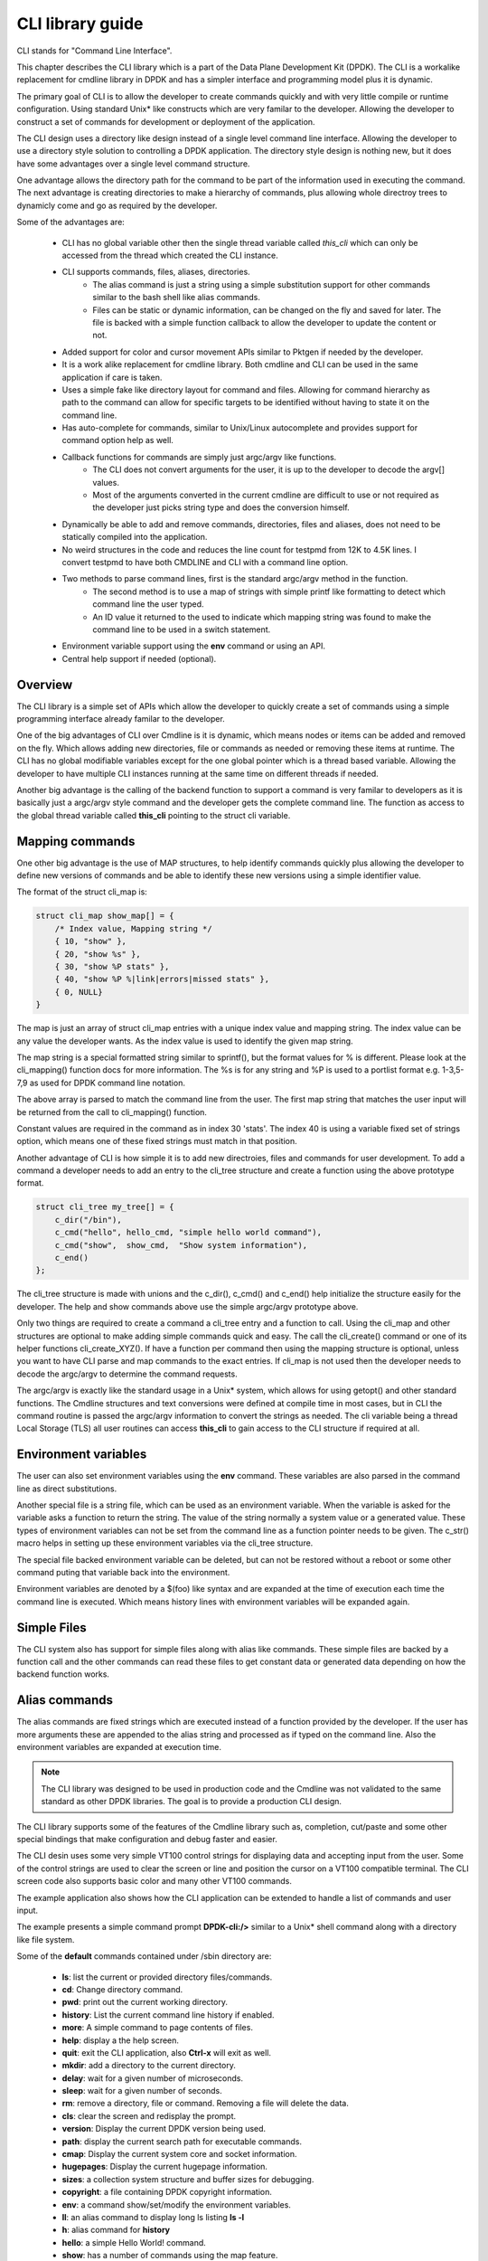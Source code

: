 ..  BSD LICENSE
   Copyright(c) <2016-2019> Intel Corporation. All rights reserved.

   Redistribution and use in source and binary forms, with or without
   modification, are permitted provided that the following conditions
   are met:

   * Redistributions of source code must retain the above copyright
   notice, this list of conditions and the following disclaimer.
   * Redistributions in binary form must reproduce the above copyright
   notice, this list of conditions and the following disclaimer in
   the documentation and/or other materials provided with the
   distribution.
   * Neither the name of Intel Corporation nor the names of its
   contributors may be used to endorse or promote products derived
   from this software without specific prior written permission.

   THIS SOFTWARE IS PROVIDED BY THE COPYRIGHT HOLDERS AND CONTRIBUTORS
   "AS IS" AND ANY EXPRESS OR IMPLIED WARRANTIES, INCLUDING, BUT NOT
   LIMITED TO, THE IMPLIED WARRANTIES OF MERCHANTABILITY AND FITNESS FOR
   A PARTICULAR PURPOSE ARE DISCLAIMED. IN NO EVENT SHALL THE COPYRIGHT
   OWNER OR CONTRIBUTORS BE LIABLE FOR ANY DIRECT, INDIRECT, INCIDENTAL,
   SPECIAL, EXEMPLARY, OR CONSEQUENTIAL DAMAGES (INCLUDING, BUT NOT
   LIMITED TO, PROCUREMENT OF SUBSTITUTE GOODS OR SERVICES; LOSS OF USE,
   DATA, OR PROFITS; OR BUSINESS INTERRUPTION) HOWEVER CAUSED AND ON ANY
   THEORY OF LIABILITY, WHETHER IN CONTRACT, STRICT LIABILITY, OR TORT
   (INCLUDING NEGLIGENCE OR OTHERWISE) ARISING IN ANY WAY OUT OF THE USE
   OF THIS SOFTWARE, EVEN IF ADVISED OF THE POSSIBILITY OF SUCH DAMAGE.

CLI library guide
=================

CLI stands for "Command Line Interface".

This chapter describes the CLI library which is a part of the Data Plane
Development Kit (DPDK). The CLI is a workalike replacement for cmdline library
in DPDK and has a simpler interface and programming model plus it is dynamic.

The primary goal of CLI is to allow the developer to create commands quickly
and with very little compile or runtime configuration. Using standard Unix*
like constructs which are very familar to the developer. Allowing the developer
to construct a set of commands for development or deployment of the application.

The CLI design uses a directory like design instead of a single level command
line interface. Allowing the developer to use a directory style solution to
controlling a DPDK application. The directory style design is nothing new, but
it does have some advantages over a single level command structure.

One advantage allows the directory path for the command to be part of the
information used in executing the command. The next advantage is creating
directories to make a hierarchy of commands, plus allowing whole directroy
trees to dynamicly come and go as required by the developer.

Some of the advantages are:

 * CLI has no global variable other then the single thread variable called *this_cli* which can only be accessed from the thread which created the CLI instance.
 * CLI supports commands, files, aliases, directories.
    - The alias command is just a string using a simple substitution support for other commands similar to the bash shell like alias commands.
    - Files can be static or dynamic information, can be changed on the fly and saved for later. The file is backed with a simple function callback to allow the developer to update the content or not.
 * Added support for color and cursor movement APIs similar to Pktgen if needed by the developer.
 * It is a work alike replacement for cmdline library. Both cmdline and CLI can be used in the same application if care is taken.
 * Uses a simple fake like directory layout for command and files. Allowing for command hierarchy as path to the command can allow for specific targets to be identified without having to state it on the command line.
 * Has auto-complete for commands, similar to Unix/Linux autocomplete and provides support for command option help as well.
 * Callback functions for commands are simply just argc/argv like functions.
    - The CLI does not convert arguments for the user, it is up to the developer to decode the argv[] values.
    - Most of the arguments converted in the current cmdline are difficult to use or not required as the developer just picks string type and does the conversion himself.
 * Dynamically be able to add and remove commands, directories, files and aliases, does not need to be statically compiled into the application.
 * No weird structures in the code and reduces the line count for testpmd from 12K to 4.5K lines. I convert testpmd to have both CMDLINE and CLI with a command line option.
 * Two methods to parse command lines, first is the standard argc/argv method in the function.
    - The second method is to use a map of strings with simple printf like formatting to detect which command line the user typed.
    - An ID value it returned to the used to indicate which mapping string was found to make the command line to be used in a switch statement.
 * Environment variable support using the **env** command or using an API.
 * Central help support if needed (optional).

Overview
--------

The CLI library is a simple set of APIs which allow the developer to quickly
create a set of commands using a simple programming interface already familar
to the developer.

One of the big advantages of CLI over Cmdline is it is dynamic, which means
nodes or items can be added and removed on the fly. Which allows adding
new directories, file or commands as needed or removing these items at runtime.
The CLI has no global modifiable variables except for the one global pointer
which is a thread based variable. Allowing the developer to have multiple CLI
instances running at the same time on different threads if needed.

Another big advantage is the calling of the backend function to support a
command is very familar to developers as it is basically just a argc/argv
style command and the developer gets the complete command line. The function
as access to the global thread variable called **this_cli** pointing to the
struct cli variable.

.. code--block:: c

    /* Show command returns 0 on OK and -1 on error */
	int show_cmd(int argc, char **argv);

Mapping commands
----------------

One other big advantage is the use of MAP structures, to help identify commands
quickly plus allowing the developer to define new versions of commands and
be able to identify these new versions using a simple identifier value.

The format of the struct cli_map is:

.. code-block:: c

    struct cli_map show_map[] = {
        /* Index value, Mapping string */
        { 10, "show" },
        { 20, "show %s" },
        { 30, "show %P stats" },
        { 40, "show %P %|link|errors|missed stats" },
        { 0, NULL}
    }

The map is just an array of struct cli_map entries with a unique index value
and mapping string. The index value can be any value the developer wants. As
the index value is used to identify the given map string.

The map string is a special formatted string similar to sprintf(), but the
format values for % is different. Please look at the cli_mapping() function
docs for more information. The %s is for any string and %P is used to a portlist
format e.g. 1-3,5-7,9 as used for DPDK command line notation.

The above array is parsed to match the command line from the user. The first
map string that matches the user input will be returned from the call to
cli_mapping() function.

Constant values are required in the command as in index 30 'stats'. The index
40 is using a variable fixed set of strings option, which means one of these
fixed strings must match in that position.

Another advantage of CLI is how simple it is to add new directroies, files and
commands for user development. To add a command a developer needs to add an
entry to the cli_tree structure and create a function using the above
prototype format.

.. code-block:: c

    struct cli_tree my_tree[] = {
        c_dir("/bin"),
        c_cmd("hello", hello_cmd, "simple hello world command"),
        c_cmd("show",  show_cmd,  "Show system information"),
        c_end()
    };

The cli_tree structure is made with unions and the c_dir(), c_cmd() and c_end()
help initialize the structure easily for the developer. The help and show
commands above use the simple argc/argv prototype above.

Only two things are required to create a command a cli_tree entry and a function
to call. Using the cli_map and other structures are optional to make adding
simple commands quick and easy. The call the cli_create() command or one of its
helper functions cli_create_XYZ(). If have a function per command then using the
mapping structure is optional, unless you want to have CLI parse and map
commands to the exact entries. If cli_map is not used then the developer needs
to decode the argc/argv to determine the command requests.

The argc/argv is exactly like the standard usage in a Unix* system, which allows
for using getopt() and other standard functions. The Cmdline structures and
text conversions were defined at compile time in most cases, but in CLI the
command routine is passed the argc/argv information to convert the strings as
needed. The cli variable being a thread Local Storage (TLS) all user routines
can access **this_cli** to gain access to the CLI structure if required at all.

Environment variables
---------------------

The user can also set environment variables using the **env** command. These
variables are also parsed in the command line as direct substitutions.

Another special file is a string file, which can be used as an environment
variable. When the variable is asked for the variable asks a function to return
the string. The value of the string normally a system value or a generated
value. These types of environment variables can not be set from the command
line as a function pointer needs to be given. The c_str() macro helps in
setting up these environment variables via the cli_tree structure.

The special file backed environment variable can be deleted, but can not be
restored without a reboot or some other command puting that variable back into
the environment.

Environment variables are denoted by a $(foo) like syntax and are expanded at
the time of execution each time the command line is executed. Which means
history lines with environment variables will be expanded again.

Simple Files
------------

The CLI system also has support for simple files along with alias like commands.
These simple files are backed by a function call and the other commands can read
these files to get constant data or generated data depending on how the backend
function works.

Alias commands
--------------
The alias commands are fixed strings which are executed instead of a function
provided by the developer. If the user has more arguments these are appended
to the alias string and processed as if typed on the command line. Also the
environment variables are expanded at execution time.

.. note::

   The CLI library was designed to be used in production code and the Cmdline
   was not validated to the same standard as other DPDK libraries. The goal
   is to provide a production CLI design.

The CLI library supports some of the features of the Cmdline library such as,
completion, cut/paste and some other special bindings that make configuration
and debug faster and easier.

The CLI desin uses some very simple VT100 control strings for displaying data
and accepting input from the user. Some of the control strings are used to
clear the screen or line and position the cursor on a VT100 compatible terminal.
The CLI screen code also supports basic color and many other VT100 commands.

The example application also shows how the CLI application can be extended to
handle a list of commands and user input.

The example presents a simple command prompt **DPDK-cli:/>** similar to a Unix*
shell command along with a directory like file system.

Some of the **default** commands contained under /sbin directory are:

 * **ls**: list the current or provided directory files/commands.
 * **cd**: Change directory command.
 * **pwd**: print out the current working directory.
 * **history**: List the current command line history if enabled.
 * **more**: A simple command to page contents of files.
 * **help**: display a the help screen.
 * **quit**: exit the CLI application, also **Ctrl-x** will exit as well.
 * **mkdir**: add a directory to the current directory.
 * **delay**: wait for a given number of microseconds.
 * **sleep**: wait for a given number of seconds.
 * **rm**: remove a directory, file or command. Removing a file will delete the data.
 * **cls**: clear the screen and redisplay the prompt.
 * **version**: Display the current DPDK version being used.
 * **path**: display the current search path for executable commands.
 * **cmap**: Display the current system core and socket information.
 * **hugepages**: Display the current hugepage information.
 * **sizes**: a collection system structure and buffer sizes for debugging.
 * **copyright**: a file containing DPDK copyright information.
 * **env**: a command show/set/modify the environment variables.

 * **ll**: an alias command to display long ls listing **ls -l**
 * **h**: alias command for **history**
 * **hello**: a simple Hello World! command.
 * **show**: has a number of commands using the map feature.

Under the /data directory is:

 * **pci**: a simple example file for displaying the **lspci** command in CLI.

.. note::

   To terminate the application, use **Ctrl-x** or the command **quit**.

Auto completion
---------------

CLI does support auto completion at the file or directory level, meaning the
arguments to commands are not expanded as was done in Cmdline code. The CLI
auto completion works similar to the standard Unix* system by expanding
commands and directory paths. In normal Unix* like commands the user needs to
execute the command asking for help information.

Special command features
------------------------

Using the '!' followed by a number from the history list of commands you can
execute that command again. Or using the UP/Down arrows the user can quickly
find and execute or modify a previous command in history.

The user can also execute host level commands if enabled using the '@' prefix
to a command line e.g. @ls or @lspci or ... line is passed to popen or system
function to be executed and the output displayed on the console if any output.

Compiling the Application
-------------------------

#.  Go to example directory:

.. code-block:: c

   export RTE_SDK=/path/to/rte_sdk
   cd ${RTE_SDK}/examples/cli

#.  Set the target (a default target is used if not specified). For example:

.. code-block:: console

   export RTE_TARGET=x86_64-native-linuxapp-gcc

Refer to the *DPDK Getting Started Guide* for possible RTE_TARGET values.

#.  Build the application:

.. code-block:: console

   make

Running the Application
-----------------------

To run the application in linuxapp environment, issue the following command:

.. code-block:: console

   $ ./build/cli

.. note::
   The example cli application does not require to be run as superuser
   as it does not startup DPDK by calling rte_eal_init() routine. Which means
   it also does not use DPDK features except for a few routines not requiring
   EAL initialization.

Refer to the *DPDK Getting Started Guide* for general information on running applications
and the Environment Abstraction Layer (EAL) options.

Explanation
-----------

The following sections provide some explanation of the code.

EAL Initialization and cmdline Start
~~~~~~~~~~~~~~~~~~~~~~~~~~~~~~~~~~~~

The first task is the initialization of the Environment Abstraction Layer (EAL),
if required for the application.

.. code-block:: c

   int
   main(int argc, char **argv)
   {
       if (cli_create_with_tree(init_tree) ==0) {
           cli_start(NULL, 0); /* NULL is some init message done only once */
                               /* 0 means do not use color themes */
           cli_destroy();
       }

The cli_start() function returns when the user types **Ctrl-x** or uses the
quit command in this case, the application exits. The cli_create() call takes
four arguments and each has a default value if not provided. The API used here
is the cli_create_with_tree(), which uses defaults for three of the arguments.

.. code-block:: c

   /**
   * Create the CLI engine
   *
   * @param prompt_func
   *   Function pointer to call for displaying the prompt.
   * @param tree_func
   *   The user supplied function to init the tree or can be NULL. If NULL then
   *   a default tree is initialized with basic commands.
   * @param nb_entries
   *   Total number of commands, files, aliases and directories. If 0 then use
   *   the default number of nodes. If -1 then unlimited number of nodes.
   * @param nb_hist
   *   The number of lines to keep in history. If zero then turn off history.
   *   If the value is CLI_DEFAULT_HISTORY use CLI_DEFAULT_HIST_LINES
   * @return
   *   0 on success or -1
   */
   int cli_create(cli_prompt_t prompt_func, cli_tree_t tree_func,
                       int nb_entries, uint32_t nb_hist);

The cli_create_with_tree() has only one argument which is the structure to use
in order to setup the initial directory structure. Also the wrapper function
int cli_create_with_defaults(void) can be used as well.

Consult the cli.h header file for the default values. Also the alias node is a
special alias file to allow for aliasing a command to another command.

The tree init routine is defined like:

.. code-block:: c

	static struct cli_tree my_tree[] = {
	    c_dir("/data"),
	    c_file("pci", pci_file, "display lspci information"),
	    c_dir("/bin"),
	    c_cmd("hello", hello_cmd, "Hello-World!!"),
	    c_alias("h", "history", "display history commands"),
	    c_alias("ll", "ls -l", "long directory listing alias"),
	    c_end()
	};

	static int
	init_tree(void)
	{
	    /*
	     * Root is created already and using system default cmds and dirs, the
	     * developer is not required to use the system default cmds/dirs.
	     */
	    if (cli_default_tree_init())
	        return -1;

		/* Using NULL here to start at root directory */
	    if (cli_add_tree(NULL, my_tree))
	        return -1;

		cli_help_add("Show", show_map, show_help);

		return cli_add_bin_path("/bin");
	}


The above structure is used to create the tree structure at initialization
time. The struct cli_tree or cli_tree_t typedef can be used to setup a new
directory tree or agument the default tree.

The elements are using a set of macros c_dir, c_file, c_cmd, c_alias and c_end.
These macros help fill out the cli_tree_t structure for the given type of item.

The developer can create his own tree structure with any commands that are
needed and/or call the cli_default_tree_init() routine to get the default
structure of commands. If the developer does not wish to call the default
CLI routine, then he must call the cli_create_root() function first before
adding other nodes. Other nodes can be added and removed at anytime.

CLI Map command support
~~~~~~~~~~~~~~~~~~~~~~~

The CLI command has two types of support to handle arguments normal argc/argv
and the map system. As shown above the developer creates a directory tree and
attaches a function to a command. The function takes the argc/argv as arguments
and the developer can just parse the arguments to decode the command arguments.
Sometimes you have multiple commands or different versions of a command being
handled by a single routine, this is were the map support comes into play.

The map support defines a set of struct cli_map map[]; to help detect the
correct command from the user. In the list of cli_map structures a single
structure contains two items a developer defined index value and a command
strings. The index value is used on the function to identify the specific type
of command found in the list. The string is a special printf like string to
help identify the command typed by the user. One of the first things todo in
the command routine is to call the cli_mapping() function passing in the CLI
pointer and the argc/argv values.The two method can be used at the same time.

The cli_mapping() command matches up the special format string with the values
in the argc/argv array and returns the developer supplied index value or really
the pointer the struct cli_map instance.

Now the developer can use the cli_map.index value in a switch() statement to
locate the command the user typed or if not found a return of -1.

Example:

.. code-block:: c

	static int
	hello_cmd(int argc, char **argv)
	{
	    int i, opt;

	    optind = 1;
	    while((opt = getopt(argc, argv, "?")) != -1) {
	        switch(opt) {
	            case '?': cli_usage(); return 0;
	            default:
	                break;
	        }
	    }

	    cli_printf("Hello command said: Hello World!! ");
	    for(i = 1; i < argc; i++)
	        cli_printf("%s ", argv[i]);
	    cli_printf("\n");

	    return 0;
	}

	static int
	pci_file(struct cli_node *node, char *buff, int len, uint32_t opt)
	{
		if (is_file_open(opt)) {
			FILE *f;

			if (node->file_data && (node->fflags & CLI_FREE_DATA))
				free(node->file_data);

	        node->file_data = malloc(32 * 1024);
			if (!node->file_data)
				return -1;
	        node->file_size = 32 * 1024;
	        node->fflags = CLI_DATA_RDONLY | CLI_FREE_DATA;

			f = popen("lspci", "r");
			if (!f)
				return -1;

			node->file_size = fread(node->file_data, 1, node->file_size, f);

			pclose(f);
	        return 0;
	    }
	    return cli_file_handler(node, buff, len, opt);
	}

	static struct cli_map show_map[] = {
		{ 10, "show %P" },
		{ 20, "show %P mac %m" },
		{ 30, "show %P vlan %d mac %m" },
		{ 40, "show %P %|vlan|mac" },
		{ -1, NULL }
	};

	static const char *show_help[] = {
		"show <portlist>",
		"show <portlist> mac <ether_addr>",
		"show <portlist> vlan <vlanid> mac <ether_addr>",
		"show <portlist> [vlan|mac]",
		CLI_HELP_PAUSE,
		NULL
	};

	static int
	show_cmd(int argc, char **argv)
	{
		struct cli_map *m;
		uint32_t portlist;
		struct ether_addr mac;

		m = cli_mapping(Show_info.map, argc, argv);
		if (!m)
			return -1;

		switch(m->index) {
			case 10:
				portlist_parse(argv[1], &portlist);
				cli_printf("   Show Portlist: %08x\n", portlist);
				break;
			case 20:
				portlist_parse(argv[1], &portlist);
				rte_ether_aton(argv[3], &mac);
				cli_printf("   Show Portlist: %08x, MAC: %02x:%02x:%02x:%02x:%02x:%02x\n",
						   portlist,
						   mac.addr_bytes[0],
						   mac.addr_bytes[1],
						   mac.addr_bytes[2],
						   mac.addr_bytes[3],
						   mac.addr_bytes[4],
						   mac.addr_bytes[5]);
				break;
			case 30:
				portlist_parse(argv[1], &portlist);
				rte_ether_aton(argv[5], &mac);
				cli_printf("   Show Portlist: %08x vlan %d MAC: %02x:%02x:%02x:%02x:%02x:%02x\n",
						   portlist,
						   atoi(argv[3]),
						   mac.addr_bytes[0],
						   mac.addr_bytes[1],
						   mac.addr_bytes[2],
						   mac.addr_bytes[3],
						   mac.addr_bytes[4],
						   mac.addr_bytes[5]);
				break;
			case 40:
				portlist_parse(argv[1], &portlist);
				rte_ether_aton("1234:4567:8901", &mac);
				cli_printf("   Show Portlist: %08x %s: ",
						   portlist, argv[2]);
				if (argv[2][0] == 'm')
					cli_printf("%02x:%02x:%02x:%02x:%02x:%02x\n",
						   mac.addr_bytes[0],
						   mac.addr_bytes[1],
						   mac.addr_bytes[2],
						   mac.addr_bytes[3],
						   mac.addr_bytes[4],
						   mac.addr_bytes[5]);
				else
					cli_printf("%d\n", 101);
				break;
			default:
				cli_help_show_group("Show");
				return -1;
		}
		return 0;
	}

	static struct cli_tree my_tree[] = {
		c_dir("/data"),
	    c_file("pci",	pci_file, 	"display lspci information"),
	    c_dir("/bin"),
	    c_cmd("show",	show_cmd, 	"show mapping options"),
	    c_cmd("hello",	hello_cmd, 	"Hello-World!!"),
	    c_alias("h", 	"history", 	"display history commands"),
	    c_alias("ll", 	"ls -l", 	"long directory listing alias"),
	    c_end()
	};

Here is the cli_tree for this example, note it has a lot more commands. The show_cmd
or **show** command is located a number of lines down. The cli_tree creates in
the **/bin** directory a number of commands and the show command is one of these. The
show command has four different formats if you look at the **show_map[]** structure.

The user types one of these commands and cli_mapping() function attempts to locate the
correct entry in the list. You will also notice another structure called
**show_help**, which is an array of strings giving a cleaner and longer help
description of each of the commands.


Understanding the CLI system
~~~~~~~~~~~~~~~~~~~~~~~~~~~~

The command line interface is defined as a fake directory tree with executables,
directorys and files. The user uses shell like standard commands to move about
the directory and execute commands. The CLI is not a powerful as the
Bash shell, but has a number of similar concepts.

Our fake directory tree has a '/' or root directory which is created when
cli_create() is called along with the default sbin directory. The user starts out
at the root directory '/' and is allowed to cd to other directories, which could
contain more executables, aliases or directories. The max number of directory
levels is limited to the number of nodes given at startup.

The default directory tree starts out as just root (/) and a sbin directory.
Also it contains a file called copyright in root, which can be displayed
using the default 'more copyright' command.

A number of default commands are predefined in the /sbin directory and are
defined above. Other bin directories can be added to the system if needed,
but a limit of CLI_MAX_BINS is defined in the cli.h header file.
